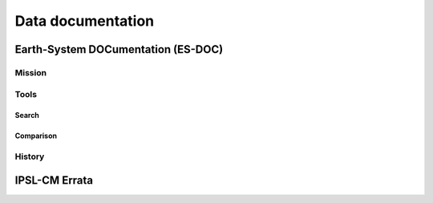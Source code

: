 Data documentation
==================

Earth-System DOCumentation (ES-DOC)
-----------------------------------

Mission
*******

Tools
*****

Search
++++++

Comparison
++++++++++

History
*******


IPSL-CM Errata
--------------
